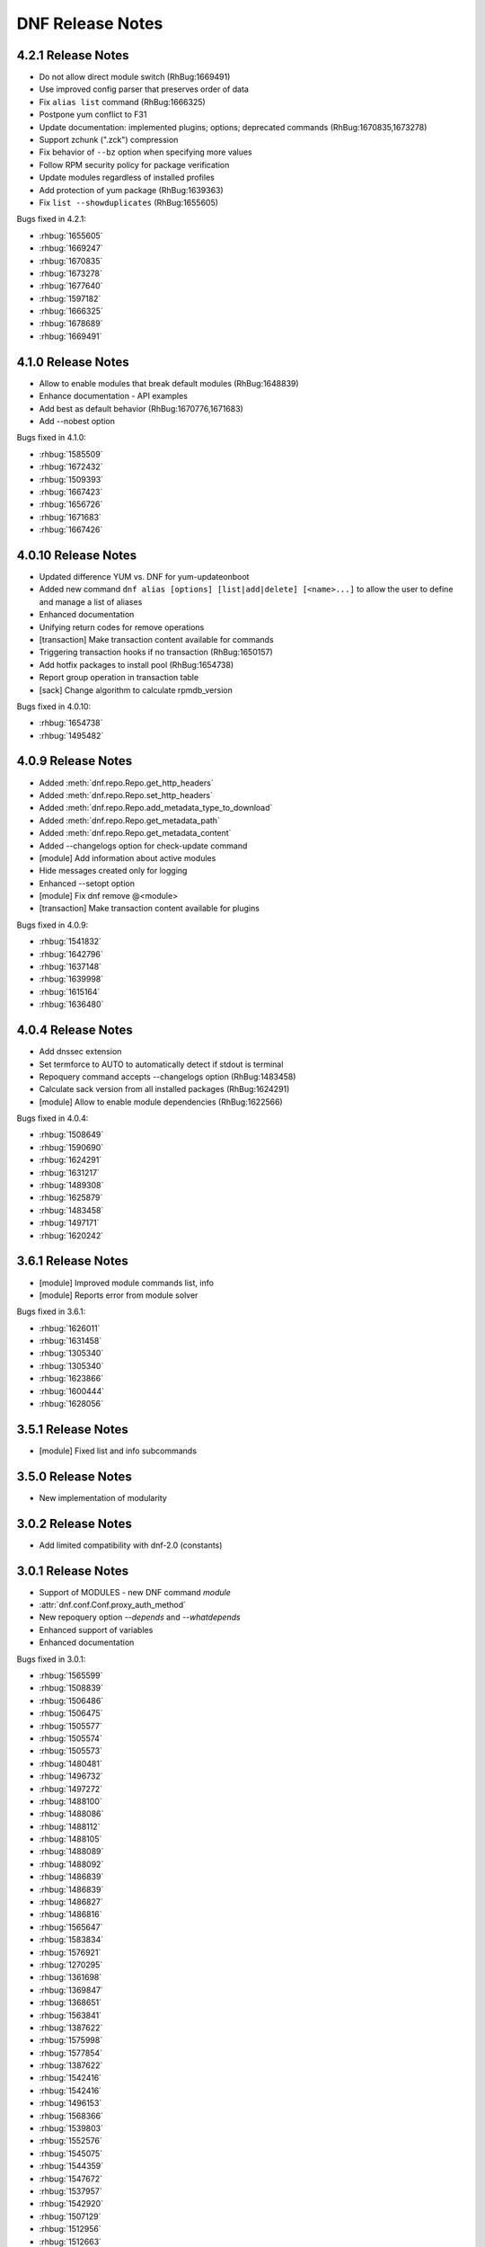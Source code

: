 ..
  Copyright (C) 2014-2016 Red Hat, Inc.

  This copyrighted material is made available to anyone wishing to use,
  modify, copy, or redistribute it subject to the terms and conditions of
  the GNU General Public License v.2, or (at your option) any later version.
  This program is distributed in the hope that it will be useful, but WITHOUT
  ANY WARRANTY expressed or implied, including the implied warranties of
  MERCHANTABILITY or FITNESS FOR A PARTICULAR PURPOSE.  See the GNU General
  Public License for more details.  You should have received a copy of the
  GNU General Public License along with this program; if not, write to the
  Free Software Foundation, Inc., 51 Franklin Street, Fifth Floor, Boston, MA
  02110-1301, USA.  Any Red Hat trademarks that are incorporated in the
  source code or documentation are not subject to the GNU General Public
  License and may only be used or replicated with the express permission of
  Red Hat, Inc.

###################
 DNF Release Notes
###################

===================
4.2.1 Release Notes
===================

* Do not allow direct module switch (RhBug:1669491)
* Use improved config parser that preserves order of data
* Fix ``alias list`` command (RhBug:1666325)
* Postpone yum conflict to F31
* Update documentation: implemented plugins; options; deprecated commands (RhBug:1670835,1673278) 
* Support zchunk (".zck") compression
* Fix behavior  of ``--bz`` option when specifying more values
* Follow RPM security policy for package verification
* Update modules regardless of installed profiles
* Add protection of yum package (RhBug:1639363)
* Fix ``list --showduplicates`` (RhBug:1655605)

Bugs fixed in 4.2.1:

* :rhbug:`1655605`
* :rhbug:`1669247`
* :rhbug:`1670835`
* :rhbug:`1673278`
* :rhbug:`1677640`
* :rhbug:`1597182`
* :rhbug:`1666325`
* :rhbug:`1678689`
* :rhbug:`1669491`

===================
4.1.0 Release Notes
===================

* Allow to enable modules that break default modules (RhBug:1648839)
* Enhance documentation - API examples
* Add best as default behavior (RhBug:1670776,1671683)
* Add --nobest option

Bugs fixed in 4.1.0:

* :rhbug:`1585509`
* :rhbug:`1672432`
* :rhbug:`1509393`
* :rhbug:`1667423`
* :rhbug:`1656726`
* :rhbug:`1671683`
* :rhbug:`1667426`

====================
4.0.10 Release Notes
====================

* Updated difference YUM vs. DNF for yum-updateonboot
* Added new command ``dnf alias [options] [list|add|delete] [<name>...]`` to allow the user to
  define and manage a list of aliases
* Enhanced documentation
* Unifying return codes for remove operations
* [transaction] Make transaction content available for commands
* Triggering transaction hooks if no transaction (RhBug:1650157)
* Add hotfix packages to install pool (RhBug:1654738)
* Report group operation in transaction table
* [sack] Change algorithm to calculate rpmdb_version

Bugs fixed in 4.0.10:

* :rhbug:`1654738`
* :rhbug:`1495482`

===================
4.0.9 Release Notes
===================

* Added :meth:`dnf.repo.Repo.get_http_headers`
* Added :meth:`dnf.repo.Repo.set_http_headers`
* Added :meth:`dnf.repo.Repo.add_metadata_type_to_download`
* Added :meth:`dnf.repo.Repo.get_metadata_path`
* Added :meth:`dnf.repo.Repo.get_metadata_content`
* Added --changelogs option for check-update command
* [module] Add information about active modules
* Hide messages created only for logging
* Enhanced --setopt option
* [module] Fix dnf remove @<module>
* [transaction] Make transaction content available for plugins

Bugs fixed in 4.0.9:

* :rhbug:`1541832`
* :rhbug:`1642796`
* :rhbug:`1637148`
* :rhbug:`1639998`
* :rhbug:`1615164`
* :rhbug:`1636480`

===================
4.0.4 Release Notes
===================

* Add dnssec extension
* Set termforce to AUTO to automatically detect if stdout is terminal
* Repoquery command accepts --changelogs option (RhBug:1483458)
* Calculate sack version from all installed packages (RhBug:1624291)
* [module] Allow to enable module dependencies (RhBug:1622566)

Bugs fixed in 4.0.4:

* :rhbug:`1508649`
* :rhbug:`1590690`
* :rhbug:`1624291`
* :rhbug:`1631217`
* :rhbug:`1489308`
* :rhbug:`1625879`
* :rhbug:`1483458`
* :rhbug:`1497171`
* :rhbug:`1620242`

===================
3.6.1 Release Notes
===================

* [module] Improved module commands list, info
* [module] Reports error from module solver

Bugs fixed in 3.6.1:

* :rhbug:`1626011`
* :rhbug:`1631458`
* :rhbug:`1305340`
* :rhbug:`1305340`
* :rhbug:`1623866`
* :rhbug:`1600444`
* :rhbug:`1628056`

===================
3.5.1 Release Notes
===================

* [module] Fixed list and info subcommands

===================
3.5.0 Release Notes
===================

* New implementation of modularity

===================
3.0.2 Release Notes
===================

* Add limited compatibility with dnf-2.0 (constants)

===================
3.0.1 Release Notes
===================

* Support of MODULES - new DNF command `module`
* :attr:`dnf.conf.Conf.proxy_auth_method`
* New repoquery option `--depends` and `--whatdepends`
* Enhanced support of variables
* Enhanced documentation

Bugs fixed in 3.0.1:

* :rhbug:`1565599`
* :rhbug:`1508839`
* :rhbug:`1506486`
* :rhbug:`1506475`
* :rhbug:`1505577`
* :rhbug:`1505574`
* :rhbug:`1505573`
* :rhbug:`1480481`
* :rhbug:`1496732`
* :rhbug:`1497272`
* :rhbug:`1488100`
* :rhbug:`1488086`
* :rhbug:`1488112`
* :rhbug:`1488105`
* :rhbug:`1488089`
* :rhbug:`1488092`
* :rhbug:`1486839`
* :rhbug:`1486839`
* :rhbug:`1486827`
* :rhbug:`1486816`
* :rhbug:`1565647`
* :rhbug:`1583834`
* :rhbug:`1576921`
* :rhbug:`1270295`
* :rhbug:`1361698`
* :rhbug:`1369847`
* :rhbug:`1368651`
* :rhbug:`1563841`
* :rhbug:`1387622`
* :rhbug:`1575998`
* :rhbug:`1577854`
* :rhbug:`1387622`
* :rhbug:`1542416`
* :rhbug:`1542416`
* :rhbug:`1496153`
* :rhbug:`1568366`
* :rhbug:`1539803`
* :rhbug:`1552576`
* :rhbug:`1545075`
* :rhbug:`1544359`
* :rhbug:`1547672`
* :rhbug:`1537957`
* :rhbug:`1542920`
* :rhbug:`1507129`
* :rhbug:`1512956`
* :rhbug:`1512663`
* :rhbug:`1247083`
* :rhbug:`1247083`
* :rhbug:`1247083`
* :rhbug:`1519325`
* :rhbug:`1492036`
* :rhbug:`1391911`
* :rhbug:`1391911`
* :rhbug:`1479330`
* :rhbug:`1505185`
* :rhbug:`1305232`

===================
2.7.5 Release Notes
===================

* Improved performance for excludes and includes handling
* Fixed problem of handling checksums for local repositories
* Fix traceback when using dnf.Base.close()

Bugs fixed in 2.7.5:

* :rhbug:`1502106`
* :rhbug:`1500361`
* :rhbug:`1503575`

===================
2.7.4 Release Notes
===================

* Enhanced performance for excludes and includes handling
* Solved memory leaks at time of closing of dnf.Base()

Bugs fixed in 2.7.4:

* :rhbug:`1480979`
* :rhbug:`1461423`
* :rhbug:`1499564`
* :rhbug:`1499534`
* :rhbug:`1499623`

===================
2.7.3 Release Notes
===================

Bugs fixed in 2.7.3:

* :rhbug:`1472847`
* :rhbug:`1498426`
* :rhbug:`1427144`

===================
2.7.2 Release Notes
===================

API additions in 2.7.2:

* Added new option ``--comment=<comment>`` that adds a comment to transaction in history
* :meth:`dnf.Base.pre_configure_plugin` configure plugins by running their pre_configure() method
* Added pre_configure() method for plugins and commands to configure dnf before repos are loaded

Bugs fixed in 2.7.2:

* :rhbug:`1421478`
* :rhbug:`1491560`
* :rhbug:`1465292`
* :rhbug:`1279001`
* :rhbug:`1212341`
* :rhbug:`1299482`
* :rhbug:`1192811`
* :rhbug:`1288845`
* :rhbug:`1237349`
* :rhbug:`1470050`
* :rhbug:`1347927`
* :rhbug:`1478115`
* :rhbug:`1461171`
* :rhbug:`1495116`
* :rhbug:`1448874`

===================
2.6.3 Release Notes
===================

API additions in 2.6.3:

* Added auto substitution for all variables used for repo creation by :meth:`dnf.repodict.RepoDict.add_new_repo`
* Added description of ``--downloaddir=<path>`` dnf option

Bugs fixed in 2.6.3:

* :rhbug:`1476215`
* :rhbug:`1473964`
* :rhbug:`1359482`
* :rhbug:`1476834`
* :rhbug:`1244755`
* :rhbug:`1476748`
* :rhbug:`1476464`
* :rhbug:`1464192`
* :rhbug:`1463107`
* :rhbug:`1426196`
* :rhbug:`1457507`

===================
2.6.2 Release Notes
===================

API additions in 2.6.2:

* :attr:`dnf.conf.Conf.basearch`
* :attr:`dnf.conf.Conf.arch`
* :attr:`dnf.conf.Conf.ignorearch`
* Introduced new configuration option ``autocheck_running_kernel``
* :meth:`dnf.subject.Subject.get_best_selector` can use three additional key words: ``obsoletes``, ``reports``, and ``reponame``.
From commandline it is possible to use new option ``--noautoremove`` to disable removal of dependencies that are no longer used.

Bugs fixed in 2.6.2:

* :rhbug:`1279001`
* :rhbug:`1397848`
* :rhbug:`1361424`
* :rhbug:`1387925`
* :rhbug:`1332099`
* :rhbug:`1470116`
* :rhbug:`1161950`
* :rhbug:`1320254`
* :rhbug:`1424723`
* :rhbug:`1462486`
* :rhbug:`1314405`
* :rhbug:`1457368`
* :rhbug:`1339280`
* :rhbug:`1138978`
* :rhbug:`1423472`
* :rhbug:`1427365`
* :rhbug:`1398871`
* :rhbug:`1432312`

===================
2.5.1 Release Notes
===================

API additions in 2.5.1:

* :meth:`dnf.Plugin.pre_transaction` is a hook that is called just before transaction execution.
* :meth:`dnf.subject.Subject.get_nevra_possibilities` returns generator for every possible nevra.

Bugs fixed in 2.5.1:

* :rhbug:`1456419`
* :rhbug:`1445021`
* :rhbug:`1400714`
* :rhbug:`1250702`
* :rhbug:`1381988`
* :rhbug:`1397848`
* :rhbug:`1321407`
* :rhbug:`1291867`
* :rhbug:`1372895`
* :rhbug:`1444751`

===================
2.5.0 Release Notes
===================

API additions in 2.5.0:

:meth:`dnf.callback.DownloadProgress.start` can use one additional key word ``total_drpms``.

Bugs fixed in 2.5.0:

* :rhbug:`1350546`
* :rhbug:`1449618`
* :rhbug:`1270451`
* :rhbug:`1254966`
* :rhbug:`1426787`
* :rhbug:`1293983`
* :rhbug:`1370062`
* :rhbug:`1293067`
* :rhbug:`1393814`
* :rhbug:`1398040`
* :rhbug:`1342157`
* :rhbug:`1379906`
* :rhbug:`1198975`

===================
2.4.1 Release Notes
===================

DNF command additions in 2.4.1:

* ``dnf [options] repoquery --userinstalled`` limit the resulting set only to packages installed by user.

Bugs fixed in 2.4.1:

* :rhbug:`1446756`
* :rhbug:`1446432`
* :rhbug:`1446641`
* :rhbug:`1278124`
* :rhbug:`1301868`

===================
2.4.0 Release Notes
===================

API additions in 2.4.0:

* :meth:`dnf.subject.Subject.get_best_query` can use two additional key words: ``with_nevra``, and ``with_filenames``.
* Added description of :attr:`dnf.repo.Repo.cost`
* Added description of :attr:`dnf.repo.Repo.excludepkgs`
* Added description of :attr:`dnf.repo.Repo.includepkgs`

DNF command additions in 2.4.0:

* ``--enableplugin=<plugin names>`` :doc:`command line argument <command_ref>` enable the listed plugins specified by names or globs.
* ``--releasever=<release>`` :doc:`command line argument <command_ref>` now autodetect releasever in installroot from host if ``/`` value is used as ``<release>``.

Bugs fixed in 2.4.0:

* :rhbug:`1302935`
* :rhbug:`1248684`
* :rhbug:`1441636`
* :rhbug:`1438438`
* :rhbug:`1256313`
* :rhbug:`1161950`
* :rhbug:`1421244`

===================
2.3.0 Release Notes
===================

API additions in 2.3.0:

* :meth:`dnf.package.Package.remote_location` returns location from where the package can be downloaded from.

DNF command additions in 2.3.0:

* ``dnf [options] repoquery --whatconflicts <capability>`` limit the resulting set only to packages that conflict ``<capability>``.
* ``dnf [options] repoquery --whatobsoletes <capability>`` limit the resulting set only to packages that obsolete ``<capability>``.
* ``dnf [options] repoquery --location`` show a location where the package could be downloaded from.
* ``dnf [options] repoquery --nvr`` show found packages in format name-version-release.
* ``dnf [options] repoquery --nevra`` show found packages in format name-epoch:version-release.architecture (default).
* ``dnf [options] repoquery --envra`` show found packages in format epoch:name-version-release.architecture.
* ``dnf [options] repoquery --recursive`` query packages recursively. Can be used with ``--whatrequires <REQ>`` (optionaly with --alldeps, but it has no effect with --exactdeps), or with ``--requires <REQ> --resolve``.

Bugs fixed in 2.3.0:

* :rhbug:`1290137`
* :rhbug:`1349314`
* :rhbug:`1247122`
* :rhbug:`1298717`

===================
2.2.0 Release Notes
===================

API additions in 2.2.0:

* :meth:`dnf.callback.TransactionProgress.progress` has new actions: TRANS_PREPARATION, TRANS_POST, and PKG_SCRIPTLET.

Bugs fixed in 2.2.0:

* :rhbug:`1411432`
* :rhbug:`1406130`
* :rhbug:`1411423`
* :rhbug:`1369212`

===================
2.1.1 Release Notes
===================

Bugs fixed in 2.1.1:

* :rhbug:`1417542`
* :rhbug:`1401446`
* :rhbug:`1416699`
* :rhbug:`1427132`
* :rhbug:`1397047`
* :rhbug:`1379628`
* :rhbug:`1424939`
* :rhbug:`1396992`
* :rhbug:`1412970`

===================
2.1.0 Release Notes
===================

API additions in 2.1.0:

* :meth:`dnf.Base.update_cache` downloads and caches in binary format metadata for all known repos.

Bugs fixed in 2.1.0:

* :rhbug:`1421835`
* :rhbug:`1415711`
* :rhbug:`1417627`

===================
2.0.1 Release Notes
===================

API changes in 2.0.1:

* :meth:`dnf.Base.package_downgrade` now accept keyword strict to ignore problems with dep-solving

API additions in 2.0.1:

* :meth:`dnf.Base.autoremove` removes all 'leaf' packages from the system that were originally installed as dependencies
* :meth:`dnf.cli.Cli.redirect_logger` changes minimal logger level for terminal output to stdout and stderr

DNF command additions in 2.0.1:

* ``dnf [options] shell [filename]`` opens an interactive shell for conducting multiple commands during a single execution of DNF
* ``dnf [options] swap <remove-spec> <install-spec>`` removes spec and install spec in one transaction

Bugs fixed in 2.0.1:

* :rhbug:`1409361`
* :rhbug:`1414512`
* :rhbug:`1238808`
* :rhbug:`1386085`
* :rhbug:`1286553`
* :rhbug:`1337731`
* :rhbug:`1336879`
* :rhbug:`1173349`
* :rhbug:`1329617`
* :rhbug:`1283255`
* :rhbug:`1369411`
* :rhbug:`1243393`
* :rhbug:`1243393`
* :rhbug:`1411349`
* :rhbug:`1345976`
* :rhbug:`1369212`
* :rhbug:`1349247`
* :rhbug:`1403930`
* :rhbug:`1403465`
* :rhbug:`1110780`
* :rhbug:`1405333`
* :rhbug:`1254879`

===================
2.0.0 Release Notes
===================

List of all incompatible changes can be found at: :doc:`dnf-1 vs dnf-2 <dnf-1_vs_dnf-2>`

API changes in 2.0.0:

* :meth:`dnf.Base.add_remote_rpms` now suppresses any error if :attr:`strict` equals to ``False``.
* :meth:`dnf.Base.read_comps` now limits results to system basearch if :attr:`arch_filter` equals to ``True``.
* :meth:`dnf.cli.Cli.configure` now doesn't take any additional arguments.
* :meth:`dnf.cli.Cli.run` now doesn't take any additional arguments.
* :meth:`dnf.Plugin.read_config` now doesn't take any name of config file.
* :meth:`dnf.Repo.__init__` now takes `parent_conf` argument which is an instance of :class:`dnf.conf.Conf` holding main dnf configuration instead of `cachedir` path.
* ``exclude`` and ``include`` configuration options change to ``excludepkgs`` and ``includepkgs``.

API additions in 2.0.0:

* :meth:`dnf.Base.init_plugins` initializes plugins. It is possible to disable some plugins by passing the list of their name patterns to :attr:`disabled_glob`.
* :meth:`dnf.Base.configure_plugins` configures plugins by running their :meth:`configure` method.
* :meth:`dnf.Base.urlopen` opens the specified absolute ``url`` and returns a file object which respects proxy setting even for non-repo downloads
* Introduced new configuration options: ``check_config_file_age``, ``clean_requirements_on_remove``, ``deltarpm_percentage``, ``exit_on_lock``, ``get_reposdir``, ``group_package_types``, ``installonlypkgs``, ``keepcache``, ``protected_packages``, ``retries``, ``type``, and ``upgrade_group_objects_upgrade``. For detailed description see: :doc:`DNF API <api_conf>`.
* Introduced new configuration methods: :meth:`dump` and :meth:`write_raw_configfile`. For detailed description see: :doc:`DNF API <api_conf>`.
* Introduced :class:`dnf.package.Package` attributes :attr:`debug_name`, :attr:`downloadsize`, :attr:`source_debug_name` and :attr:`source_name`. For detailed description see: :doc:`DNF Package API <api_package>`.
* :meth:`dnf.query.Query.extras` returns a new query that limits the result to installed packages that are not present in any repo.
* :meth:`dnf.repo.Repo.enable_debug_repos` enables debug repos corresponding to already enabled binary repos.
* :meth:`dnf.repo.Repo.enable_source_repos` enables source repos corresponding to already enabled binary repos.
* :meth:`dnf.repo.Repo.dump` prints repository configuration, including inherited values.
* :meth:`dnf.query.Query.filter` now accepts optional argument `pkg`.

DNF command changes in 2.0.0:

* ``dnf [options] group install [with-optional] <group-spec>...`` changes to ``dnf [options] group install [--with-optional] <group-spec>...``.
* ``dnf [options] list command [<package-name-specs>...]`` changes to `dnf [options] list --command [<package-name-specs>...]``.
* ``dnf [options] makecache timer`` changes to ``dnf [options] makecache --timer``.
* ``dnf [options] repolist [enabled|disabled|all]`` changes to ``dnf [options] repolist [--enabled|--disabled|--all]``.
* ``dnf [options] repository-packages <repoid> info command [<package-name-spec>...]`` changes to ``dnf [options] repository-packages <repoid> info --command [<package-name-spec>...]``.
* ``dnf repoquery --duplicated`` changes to ``dnf repoquery --duplicates``.
* ``dnf [options] search [all] <keywords>...`` changes to ``dnf [options] search [--all] <keywords>...``.
* ``dnf [options] updateinfo [<availability>] [<spec>...]`` changes to ``dnf [options] updateinfo [--summary|--list|--info] [<availability>] [<spec>...]``.
* ``--disablerepo`` :doc:`command line argument <command_ref>` is mutually exclusive with ``--repo``.
* ``--enablerepo`` :doc:`command line argument <command_ref>` now appends repositories.
* ``--installroot`` :doc:`command line argument <command_ref>`. For detailed description see: :doc:`DNF command API <command_ref>`.
* ``--releasever`` :doc:`command line argument <command_ref>` now doesn't detect release number from running system.
* ``--repofrompath`` :doc:`command line argument <command_ref>` can now be combined with ``--repo`` instead of ``--enablerepo``.
* Alternative of yum's ``deplist`` changes from ``dnf repoquery --requires`` to ``dnf repoquery --deplist``.
* New systemd units `dnf-automatic-notifyonly`, `dnf-automatic-download`, `dnf-automatic-download`
were added for a better customizability of :doc:`dnf-automatic <automatic>`.

DNF command additions in 2.0.0:

* ``dnf [options] remove --duplicates`` removes older version of duplicated packages.
* ``dnf [options] remove --oldinstallonly``removes old installonly packages keeping only ``installonly_limit`` latest versions.
* ``dnf [options] repoquery [<select-options>] [<query-options>] [<pkg-spec>]`` searches the available DNF repositories for selected packages and displays the requested information about them. It is an equivalent of ``rpm -q`` for remote repositories.
* ``dnf [options] repoquery --querytags`` provides list of recognized tags by repoquery option \-\ :ref:`-queryformat <queryformat_repoquery-label>`.
* ``--repo`` :doc:`command line argument <command_ref>` enables just specific repositories by an id or a glob. Can be used multiple times with accumulative effect. It is basically shortcut for ``--disablerepo="*" --enablerepo=<repoid>`` and is mutually exclusive with ``--disablerepo`` option.
* New commands have been introduced: ``check`` and ``upgrade-minimal``.
* New security options introduced: ``bugfix``, ``enhancement``, ``newpackage``, ``security``, ``advisory``, ``bzs``, ``cves``, ``sec-severity`` and ``secseverity``.

Bugs fixed in 2.0.0:

* :rhbug:`1229730`
* :rhbug:`1375277`
* :rhbug:`1384289`
* :rhbug:`1398272`
* :rhbug:`1382224`
* :rhbug:`1177785`
* :rhbug:`1272109`
* :rhbug:`1234930`
* :rhbug:`1341086`
* :rhbug:`1382247`
* :rhbug:`1381216`
* :rhbug:`1381432`
* :rhbug:`1096506`
* :rhbug:`1332830`
* :rhbug:`1348766`
* :rhbug:`1337731`
* :rhbug:`1333591`
* :rhbug:`1314961`
* :rhbug:`1372307`
* :rhbug:`1373108`
* :rhbug:`1148627`
* :rhbug:`1267298`
* :rhbug:`1373591`
* :rhbug:`1230355`
* :rhbug:`1366793`
* :rhbug:`1369411`
* :rhbug:`1366793`
* :rhbug:`1369459`
* :rhbug:`1306096`
* :rhbug:`1368832`
* :rhbug:`1366793`
* :rhbug:`1359016`
* :rhbug:`1365593`
* :rhbug:`1297087`
* :rhbug:`1227053`
* :rhbug:`1356926`
* :rhbug:`1055910`
* :rhbug:`1219867`
* :rhbug:`1226677`
* :rhbug:`1350604`
* :rhbug:`1253120`
* :rhbug:`1158548`
* :rhbug:`1262878`
* :rhbug:`1318852`
* :rhbug:`1327438`
* :rhbug:`1343880`
* :rhbug:`1338921`
* :rhbug:`1284349`
* :rhbug:`1338921`
* :rhbug:`1284349`
* :rhbug:`1306096`
* :rhbug:`1218071`
* :rhbug:`1193823`
* :rhbug:`1246211`
* :rhbug:`1193851`
* :rhbug:`1158548`
* :rhbug:`1215208`
* :rhbug:`1212693`
* :rhbug:`1212341`
* :rhbug:`1306591`
* :rhbug:`1227001`
* :rhbug:`1163028`
* :rhbug:`1279185`
* :rhbug:`1289067`
* :rhbug:`1328674`
* :rhbug:`1380580`
* :rhbug:`1327999`
* :rhbug:`1400081`
* :rhbug:`1293782`
* :rhbug:`1386078`
* :rhbug:`1358245`
* :rhbug:`1243393`
* :rhbug:`1339739`

====================
1.1.10 Release Notes
====================

Fixed unicode handling and fixing other bugs.

Bugs fixed in 1.1.10:

* :rhbug:`1257965`
* :rhbug:`1352130`
* :rhbug:`1343764`
* :rhbug:`1308994`
* :rhbug:`1230183`
* :rhbug:`1295090`
* :rhbug:`1325869`
* :rhbug:`1338046`
* :rhbug:`1214768`
* :rhbug:`1338504`
* :rhbug:`1338564`

===================
1.1.9 Release Notes
===================

From this release if you use any non-API methods warning will be printed and
bugfixes.

Bugs fixed in 1.1.9:

* :rhbug:`1324086`
* :rhbug:`1332012`
* :rhbug:`1292892`
* :rhbug:`1328674`
* :rhbug:`1286556`
* :rhbug:`1245121`

===================
1.1.8 Release Notes
===================

Improvements in documentation, bugfixes, translation updates.

Bugs fixed in 1.1.8:

* :rhbug:`1309408`
* :rhbug:`1209649`
* :rhbug:`1272977`
* :rhbug:`1322226`
* :rhbug:`1315349`
* :rhbug:`1214562`
* :rhbug:`1313215`
* :rhbug:`1306057`
* :rhbug:`1289164`

===================
1.1.7 Release Notes
===================

Added :meth:`dnf.rpm.basearch` method, intended for the detection of CPU base architecture.

The :ref:`group list <grouplist_command-label>` command was enriched with ``installed`` and ``available`` switches.

Documented a standard way of overriding autodetected arhitectures in :doc:`DNF API <api_conf>`.

Bugs fixed in 1.1.7:

* :rhbug:`1286477`
* :rhbug:`1305356`
* :rhbug:`1258503`
* :rhbug:`1283432`
* :rhbug:`1268818`
* :rhbug:`1306304`
* :rhbug:`1302934`
* :rhbug:`1303149`
* :rhbug:`1302217`

===================
1.1.6 Release Notes
===================

Added support of socks5 proxy.

Bugs fixed in 1.1.6:

* :rhbug:`1291895`
* :rhbug:`1256587`
* :rhbug:`1287221`
* :rhbug:`1277360`
* :rhbug:`1294241`
* :rhbug:`1289166`
* :rhbug:`1294355`
* :rhbug:`1226322`
* :rhbug:`1275878`
* :rhbug:`1239274`

===================
1.1.5 Release Notes
===================

Improved the start-up time of bash completion.

Reviewed documentation.

Bugs fixed in 1.1.5:

* :rhbug:`1286619`
* :rhbug:`1229046`
* :rhbug:`1282250`
* :rhbug:`1265391`
* :rhbug:`1283017`
* :rhbug:`1278592`
* :rhbug:`1260421`
* :rhbug:`1278382`
* :rhbug:`1230820`
* :rhbug:`1280240`

===================
1.1.4 Release Notes
===================

API additions in 1.1.4:

* newly added :meth:`dnf.Query.duplicated`
* extended :meth:`dnf.Query.latest`

Bugs fixed in 1.1.4:

* :rhbug:`1278031`
* :rhbug:`1264032`
* :rhbug:`1209056`
* :rhbug:`1274946`

===================
1.1.3 Release Notes
===================

Now :meth:`dnf.Base.group_install` is able to exclude mandatory packages of the group from transaction.

===================
1.1.2 Release Notes
===================

Implemented :ref:`--downloadonly <downloadonly-label>` command line option.

Bugs fixed in 1.1.2:

* :rhbug:`1262082`
* :rhbug:`1250038`
* :rhbug:`1048433`
* :rhbug:`1259650`
* :rhbug:`1260198`
* :rhbug:`1259657`
* :rhbug:`1254982`
* :rhbug:`1261766`
* :rhbug:`1234491`
* :rhbug:`1256531`
* :rhbug:`1254687`
* :rhbug:`1261656`
* :rhbug:`1258364`

===================
1.1.1 Release Notes
===================

Implemented ``dnf mark`` :doc:`command <command_ref>`.

Bugs fixed in 1.1.1:

* :rhbug:`1249319`
* :rhbug:`1234763`
* :rhbug:`1242946`
* :rhbug:`1225225`
* :rhbug:`1254687`
* :rhbug:`1247766`
* :rhbug:`1125925`
* :rhbug:`1210289`

===================
1.1.0 Release Notes
===================

API additions in 1.1.0:

:meth:`dnf.Base.do_transaction` now accepts multiple displays.

Introduced ``install_weak_deps`` :doc:`configuration <conf_ref>` option.

Implemented ``strict`` :doc:`configuration <conf_ref>` option.

API deprecations in 1.1.0:

* ``dnf.callback.LoggingTransactionDisplay`` is deprecated now. It was considered part of API despite the fact that it has never been documented. Use :class:`dnf.callback.TransactionProgress` instead.

Bugs fixed in 1.1.0

* :rhbug:`1210445`
* :rhbug:`1218401`
* :rhbug:`1227952`
* :rhbug:`1197456`
* :rhbug:`1236310`
* :rhbug:`1219638`
* :rhbug:`1207981`
* :rhbug:`1208918`
* :rhbug:`1221635`
* :rhbug:`1236306`
* :rhbug:`1234639`
* :rhbug:`1244486`
* :rhbug:`1224248`
* :rhbug:`1243501`
* :rhbug:`1225237`

===================
1.0.2 Release Notes
===================

When a transaction is not successfully finished, DNF preserves downloaded packages
until the next successful transaction even if ``keepcache`` option is set to ``False``.

Maximum number of simultaneous package downloads can be adjusted by newly added
``max_parallel_downloads`` :doc:`configuration <conf_ref>` option.

``--repofrompath`` :doc:`command line argument <command_ref>` was introduced for temporary configuration of repositories.

API additions in 1.0.2:

Newly added package attributes: :attr:`dnf.package.Package.obsoletes`,
:attr:`dnf.package.Package.provides` and :attr:`dnf.package.Package.requires`.

:attr:`dnf.package.Query.filter`'s keys ``requires`` and ``provides`` now accepts
list of ``Hawkey.Reldep`` type.

Bugs fixed in 1.0.2:

* :rhbug:`1148630`
* :rhbug:`1176351`
* :rhbug:`1210445`
* :rhbug:`1173107`
* :rhbug:`1219199`
* :rhbug:`1220040`
* :rhbug:`1230975`
* :rhbug:`1232815`
* :rhbug:`1113384`
* :rhbug:`1133979`
* :rhbug:`1238958`
* :rhbug:`1238252`
* :rhbug:`1212320`

===================
1.0.1 Release Notes
===================

DNF follows the Semantic Versioning as defined at `<http://semver.org/>`_.

Documented SSL :doc:`configuration <conf_ref>` and :doc:`repository <api_repos>` options.

Added virtual provides allowing installation of DNF commands by their name in the form of
``dnf install dnf-command(name)``.

:doc:`dnf-automatic <automatic>` now by default waits random interval between 0 and 300 seconds before any network communication is performed.


Bugs fixed in 1.0.1:

* :rhbug:`1214968`
* :rhbug:`1222694`
* :rhbug:`1225246`
* :rhbug:`1213985`
* :rhbug:`1225277`
* :rhbug:`1223932`
* :rhbug:`1223614`
* :rhbug:`1203661`
* :rhbug:`1187741`

===================
1.0.0 Release Notes
===================

Improved documentation of YUM to DNF transition in :doc:`cli_vs_yum`.

:ref:`Auto remove command <autoremove_command-label>` does not remove `installonly` packages.

:ref:`Downgrade command <downgrade_command-label>` downgrades to specified package version if that is lower than currently installed one.

DNF now uses :attr:`dnf.repo.Repo.id` as a default value for :attr:`dnf.repo.Repo.name`.

Added support of repositories which use basic HTTP authentication.

API additions in 1.0.0:

:doc:`configuration <conf_ref>` options `username` and `password` (HTTP authentication)

:attr:`dnf.repo.Repo.username` and :attr:`dnf.repo.Repo.password` (HTTP authentication)

Bugs fixed in 1.0.0:

* :rhbug:`1215560`
* :rhbug:`1199648`
* :rhbug:`1208773`
* :rhbug:`1208018`
* :rhbug:`1207861`
* :rhbug:`1201445`
* :rhbug:`1210275`
* :rhbug:`1191275`
* :rhbug:`1207965`
* :rhbug:`1215289`

===================
0.6.5 Release Notes
===================

Python 3 version of DNF is now default in Fedora 23 and later.

yum-dnf package does not conflict with yum package.

`dnf erase` was deprecated in favor of `dnf remove`.

Extended documentation of handling non-existent packages and YUM to DNF transition in :doc:`cli_vs_yum`.

API additions in 0.6.5:

Newly added `pluginconfpath` option in :doc:`configuration <conf_ref>`.

Exposed `skip_if_unavailable` attribute from :doc:`api_repos`.

Documented `IOError` exception of method `fill_sack` from :class:`dnf.Base`.

Bugs fixed in 0.6.5:

* :rhbug:`1203151`
* :rhbug:`1187579`
* :rhbug:`1185977`
* :rhbug:`1195240`
* :rhbug:`1193914`
* :rhbug:`1195385`
* :rhbug:`1160806`
* :rhbug:`1186710`
* :rhbug:`1207726`
* :rhbug:`1157233`
* :rhbug:`1190671`
* :rhbug:`1191579`
* :rhbug:`1195325`
* :rhbug:`1154202`
* :rhbug:`1189083`
* :rhbug:`1193915`
* :rhbug:`1195661`
* :rhbug:`1190458`
* :rhbug:`1194685`
* :rhbug:`1160950`

===================
0.6.4 Release Notes
===================

Added example code snippets into :doc:`use_cases`.

Shows ordered groups/environments by `display_order` tag from :ref:`cli <grouplist_command-label>` and :doc:`api_comps` DNF API.

In commands the environment group is specified the same as :ref:`group <specifying_groups-label>`.

:ref:`skip_if_unavailable <skip_if_unavailable-label>` configuration option affects the metadata only.

added `enablegroups`, `minrate` and `timeout` :doc:`configuration options <conf_ref>`

API additions in 0.6.4:

Documented `install_set` and `remove_set attributes` from :doc:`api_transaction`.

Exposed `downloadsize`, `files`, `installsize` attributes from :doc:`api_package`.

Bugs fixed in 0.6.4:

* :rhbug:`1155877`
* :rhbug:`1175466`
* :rhbug:`1175466`
* :rhbug:`1186461`
* :rhbug:`1170156`
* :rhbug:`1184943`
* :rhbug:`1177002`
* :rhbug:`1169165`
* :rhbug:`1167982`
* :rhbug:`1157233`
* :rhbug:`1138096`
* :rhbug:`1181189`
* :rhbug:`1181397`
* :rhbug:`1175434`
* :rhbug:`1162887`
* :rhbug:`1156084`
* :rhbug:`1175098`
* :rhbug:`1174136`
* :rhbug:`1055910`
* :rhbug:`1155918`
* :rhbug:`1119030`
* :rhbug:`1177394`
* :rhbug:`1154476`

===================
0.6.3 Release Notes
===================

:ref:`Deltarpm <deltarpm-label>` configuration option is set on by default.

API additions in 0.6.3:

* dnf-automatic adds :ref:`motd emitter <emit_via_automatic-label>` as an alternative output

Bugs fixed in 0.6.3:

* :rhbug:`1153543`
* :rhbug:`1151231`
* :rhbug:`1163063`
* :rhbug:`1151854`
* :rhbug:`1151740`
* :rhbug:`1110780`
* :rhbug:`1149972`
* :rhbug:`1150474`
* :rhbug:`995537`
* :rhbug:`1149952`
* :rhbug:`1149350`
* :rhbug:`1170232`
* :rhbug:`1147523`
* :rhbug:`1148208`
* :rhbug:`1109927`

===================
0.6.2 Release Notes
===================

API additions in 0.6.2:

* Now :meth:`dnf.Base.package_install` method ignores already installed packages
* `CliError` exception from :mod:`dnf.cli` documented
* `Autoerase`, `History`, `Info`, `List`, `Provides`, `Repolist` commands do not force a sync of expired :ref:`metadata <metadata_synchronization-label>`
* `Install` command does installation only

Bugs fixed in 0.6.2:

* :rhbug:`909856`
* :rhbug:`1134893`
* :rhbug:`1138700`
* :rhbug:`1070902`
* :rhbug:`1124316`
* :rhbug:`1136584`
* :rhbug:`1135861`
* :rhbug:`1136223`
* :rhbug:`1122617`
* :rhbug:`1133830`
* :rhbug:`1121184`

===================
0.6.1 Release Notes
===================

New release adds :ref:`upgrade-type command <upgrade_type_automatic-label>` to `dnf-automatic` for choosing specific advisory type updates.

Implemented missing :ref:`history redo command <history_redo_command-label>` for repeating transactions.

Supports :ref:`gpgkey <repo_gpgkey-label>` repo config, :ref:`repo_gpgcheck <repo_gpgcheck-label>` and :ref:`gpgcheck <gpgcheck-label>` [main] and Repo configs.

Distributing new package :ref:`dnf-yum <dnf_yum_package-label>` that provides `/usr/bin/yum` as a symlink to `/usr/bin/dnf`.

API additions in 0.6.1:

* `exclude`, the third parameter of :meth:`dnf.Base.group_install` now also accepts glob patterns of package names.

Bugs fixed in 0.6.1:

* :rhbug:`1132335`
* :rhbug:`1071854`
* :rhbug:`1131969`
* :rhbug:`908764`
* :rhbug:`1130878`
* :rhbug:`1130432`
* :rhbug:`1118236`
* :rhbug:`1109915`

===================
0.6.0 Release Notes
===================

0.6.0 marks a new minor version of DNF and the first release to support advisories listing with the :ref:`udpateinfo command <updateinfo_command-label>`.

Support for the :ref:`include configuration directive <include-label>` has been added. Its functionality reflects YUM's ``includepkgs`` but it has been renamed to make it consistent with the ``exclude`` setting.

Group operations now produce a list of proposed marking changes to group objects and the user is given a chance to accept or reject them just like with an ordinary package transaction.

Bugs fixed in 0.6.0:

* :rhbug:`850912`
* :rhbug:`1055910`
* :rhbug:`1116666`
* :rhbug:`1118272`
* :rhbug:`1127206`

===================
0.5.5 Release Notes
===================

The full proxy configuration, API extensions and several bugfixes are provided in this release.

API changes in 0.5.5:

* `cachedir`, the second parameter of :meth:`dnf.repo.Repo.__init__` is not optional (the method has always been this way but the documentation was not matching)

API additions in 0.5.5:

* extended description and an example provided for :meth:`dnf.Base.fill_sack`
* :attr:`dnf.conf.Conf.proxy`
* :attr:`dnf.conf.Conf.proxy_username`
* :attr:`dnf.conf.Conf.proxy_password`
* :attr:`dnf.repo.Repo.proxy`
* :attr:`dnf.repo.Repo.proxy_username`
* :attr:`dnf.repo.Repo.proxy_password`

Bugs fixed in 0.5.5:

* :rhbug:`1100946`
* :rhbug:`1117789`
* :rhbug:`1120583`
* :rhbug:`1121280`
* :rhbug:`1122900`
* :rhbug:`1123688`

===================
0.5.4 Release Notes
===================

Several encodings bugs were fixed in this release, along with some packaging issues and updates to :doc:`conf_ref`.

Repository :ref:`priority <repo_priority-label>` configuration setting has been added, providing similar functionality to YUM Utils' Priorities plugin.

Bugs fixed in 0.5.4:

* :rhbug:`1048973`
* :rhbug:`1108908`
* :rhbug:`1116544`
* :rhbug:`1116839`
* :rhbug:`1116845`
* :rhbug:`1117102`
* :rhbug:`1117293`
* :rhbug:`1117678`
* :rhbug:`1118178`
* :rhbug:`1118796`
* :rhbug:`1119032`

===================
0.5.3 Release Notes
===================

A set of bugfixes related to i18n and Unicode handling. There is a ``-4/-6`` switch and a corresponding :ref:`ip_resolve <ip-resolve-label>` configuration option (both known from YUM) to force DNS resolving of hosts to IPv4 or IPv6 addresses.

0.5.3 comes with several extensions and clarifications in the API: notably :class:`~.dnf.transaction.Transaction` is introspectible now, :class:`Query.filter <dnf.query.Query.filter>` is more useful with new types of arguments and we've hopefully shed more light on how a client is expected to setup the configuration :attr:`~dnf.conf.Conf.substitutions`.

Finally, plugin authors can now use a new :meth:`~dnf.Plugin.resolved` hook.

API changes in 0.5.3:

* extended description given for :meth:`dnf.Base.fill_sack`
* :meth:`dnf.Base.select_group` has been dropped as announced in `0.4.18 Release Notes`_

API additions in 0.5.3:

* :attr:`dnf.conf.Conf.substitutions`
* :attr:`dnf.package.Package.arch`
* :attr:`dnf.package.Package.buildtime`
* :attr:`dnf.package.Package.epoch`
* :attr:`dnf.package.Package.installtime`
* :attr:`dnf.package.Package.name`
* :attr:`dnf.package.Package.release`
* :attr:`dnf.package.Package.sourcerpm`
* :attr:`dnf.package.Package.version`
* :meth:`dnf.Plugin.resolved`
* :meth:`dnf.query.Query.filter` accepts suffixes for its argument keys now which change the filter semantics.
* :mod:`dnf.rpm`
* :class:`dnf.transaction.TransactionItem`
* :class:`dnf.transaction.Transaction` is iterable now.

Bugs fixed in 0.5.3:

* :rhbug:`1047049`
* :rhbug:`1067156`
* :rhbug:`1093420`
* :rhbug:`1104757`
* :rhbug:`1105009`
* :rhbug:`1110800`
* :rhbug:`1111569`
* :rhbug:`1111997`
* :rhbug:`1112669`
* :rhbug:`1112704`

===================
0.5.2 Release Notes
===================

This release brings `autoremove command <https://bugzilla.redhat.com/show_bug.cgi?id=963345>`_ that removes any package that was originally installed as a dependency (e.g. had not been specified as an explicit argument to the install command) and is no longer needed.

Enforced verification of SSL connections can now be disabled with the :ref:`sslverify setting <sslverify-label>`.

We have been plagued with many crashes related to Unicode and encodings since the 0.5.0 release. These have been cleared out now.

There's more: improvement in startup time, `extended globbing semantics for input arguments <https://bugzilla.redhat.com/show_bug.cgi?id=1083679>`_ and `better search relevance sorting <https://bugzilla.redhat.com/show_bug.cgi?id=1093888>`_.

Bugs fixed in 0.5.2:

* :rhbug:`963345`
* :rhbug:`1073457`
* :rhbug:`1076045`
* :rhbug:`1083679`
* :rhbug:`1092006`
* :rhbug:`1092777`
* :rhbug:`1093888`
* :rhbug:`1094594`
* :rhbug:`1095580`
* :rhbug:`1095861`
* :rhbug:`1096506`

===================
0.5.1 Release Notes
===================

Bugfix release with several internal cleanups. One outstanding change for CLI users is that DNF is a lot less verbose now during the dependency resolving phase.

Bugs fixed in 0.5.1:

* :rhbug:`1065882`
* :rhbug:`1081753`
* :rhbug:`1089864`

===================
0.5.0 Release Notes
===================

The biggest improvement in 0.5.0 is complete support for groups `and environments <https://bugzilla.redhat.com/show_bug.cgi?id=1063666>`_, including internal database of installed groups independent of the actual packages (concept known as groups-as-objects from YUM). Upgrading groups is supported now with ``group upgrade`` too.

To force refreshing of metadata before an operation (even if the data is not expired yet), `the refresh option has been added <https://bugzilla.redhat.com/show_bug.cgi?id=1064226>`_.

Internally, the CLI went through several changes to allow for better API accessibility like `granular requesting of root permissions <https://bugzilla.redhat.com/show_bug.cgi?id=1062889>`_.

API has got many more extensions, focusing on better manipulation with comps and packages. There are new entries in :doc:`cli_vs_yum` and :doc:`user_faq` too.

Several resource leaks (file descriptors, noncollectable Python objects) were found and fixed.

API changes in 0.5.0:

* it is now recommended that either :meth:`dnf.Base.close` is used, or that :class:`dnf.Base` instances are treated as a context manager.

API extensions in 0.5.0:

* :meth:`dnf.Base.add_remote_rpms`
* :meth:`dnf.Base.close`
* :meth:`dnf.Base.group_upgrade`
* :meth:`dnf.Base.resolve` optionally accepts `allow_erasing` arguments now.
* :meth:`dnf.Base.package_downgrade`
* :meth:`dnf.Base.package_install`
* :meth:`dnf.Base.package_upgrade`
* :class:`dnf.cli.demand.DemandSheet`
* :attr:`dnf.cli.Command.base`
* :attr:`dnf.cli.Command.cli`
* :attr:`dnf.cli.Command.summary`
* :attr:`dnf.cli.Command.usage`
* :meth:`dnf.cli.Command.configure`
* :attr:`dnf.cli.Cli.demands`
* :class:`dnf.comps.Package`
* :meth:`dnf.comps.Group.packages_iter`
* :data:`dnf.comps.MANDATORY` etc.

Bugs fixed in 0.5.0:

* :rhbug:`1029022`
* :rhbug:`1051869`
* :rhbug:`1061780`
* :rhbug:`1062884`
* :rhbug:`1062889`
* :rhbug:`1063666`
* :rhbug:`1064211`
* :rhbug:`1064226`
* :rhbug:`1073859`
* :rhbug:`1076884`
* :rhbug:`1079519`
* :rhbug:`1079932`
* :rhbug:`1080331`
* :rhbug:`1080489`
* :rhbug:`1082230`
* :rhbug:`1083432`
* :rhbug:`1083767`
* :rhbug:`1084139`
* :rhbug:`1084553`
* :rhbug:`1088166`

====================
0.4.19 Release Notes
====================

Arriving one week after 0.4.18, the 0.4.19 mainly provides a fix to a traceback in group operations under non-root users.

DNF starts to ship separate translation files (.mo) starting with this release.

Bugs fixed in 0.4.19:

* :rhbug:`1077173`
* :rhbug:`1078832`
* :rhbug:`1079621`

====================
0.4.18 Release Notes
====================

Support for ``dnf distro-sync <spec>`` finally arrives in this version.

DNF has moved to handling groups as objects,  tagged installed/uninstalled independently from the actual installed packages. This has been in YUM as the ``group_command=objects`` setting and the default in recent Fedora releases. There are API extensions related to this change as well as two new CLI commands: ``group mark install`` and ``group mark remove``.

API items deprecated in 0.4.8 and 0.4.9 have been dropped in 0.4.18, in accordance with our :ref:`deprecating-label`.

API changes in 0.4.18:

* :mod:`dnf.queries` has been dropped as announced in `0.4.8 Release Notes`_
* :exc:`dnf.exceptions.PackageNotFoundError` has been dropped from API as announced in `0.4.9 Release Notes`_
* :meth:`dnf.Base.install` no longer has to return the number of marked packages as announced in `0.4.9 Release Notes`_

API deprecations in 0.4.18:

* :meth:`dnf.Base.select_group` is deprecated now. Please use :meth:`~.Base.group_install` instead.

API additions in 0.4.18:

* :meth:`dnf.Base.group_install`
* :meth:`dnf.Base.group_remove`

Bugs fixed in 0.4.18:

* :rhbug:`963710`
* :rhbug:`1067136`
* :rhbug:`1071212`
* :rhbug:`1071501`

====================
0.4.17 Release Notes
====================

This release fixes many bugs in the downloads/DRPM CLI area. A bug got fixed preventing a regular user from running read-only operations using ``--cacheonly``. Another fix ensures that ``metadata_expire=never`` setting is respected. Lastly, the release provides three requested API calls in the repo management area.

API additions in 0.4.17:

* :meth:`dnf.repodict.RepoDict.all`
* :meth:`dnf.repodict.RepoDict.get_matching`
* :meth:`dnf.repo.Repo.set_progress_bar`

Bugs fixed in 0.4.17:

* :rhbug:`1059704`
* :rhbug:`1058224`
* :rhbug:`1069538`
* :rhbug:`1070598`
* :rhbug:`1070710`
* :rhbug:`1071323`
* :rhbug:`1071455`
* :rhbug:`1071501`
* :rhbug:`1071518`
* :rhbug:`1071677`

====================
0.4.16 Release Notes
====================

The refactorings from 0.4.15 are introducing breakage causing the background ``dnf makecache`` runs traceback. This release fixes that.

Bugs fixed in 0.4.16:

* :rhbug:`1069996`

====================
0.4.15 Release Notes
====================

Massive refactoring of the downloads handling to provide better API for reporting download progress and fixed bugs are the main things brought in 0.4.15.

API additions in 0.4.15:

* :exc:`dnf.exceptions.DownloadError`
* :meth:`dnf.Base.download_packages` now takes the optional `progress` parameter and can raise :exc:`.DownloadError`.
* :class:`dnf.callback.Payload`
* :class:`dnf.callback.DownloadProgress`
* :meth:`dnf.query.Query.filter` now also recognizes ``provides`` as a filter name.

Bugs fixed in 0.4.15:

* :rhbug:`1048788`
* :rhbug:`1065728`
* :rhbug:`1065879`
* :rhbug:`1065959`
* :rhbug:`1066743`

====================
0.4.14 Release Notes
====================

This quickly follows 0.4.13 to address the issue of crashes when DNF output is piped into another program.

API additions in 0.4.14:

* :attr:`.Repo.pkgdir`

Bugs fixed in 0.4.14:

* :rhbug:`1062390`
* :rhbug:`1062847`
* :rhbug:`1063022`
* :rhbug:`1064148`

====================
0.4.13 Release Notes
====================

0.4.13 finally ships support for `delta RPMS <https://gitorious.org/deltarpm>`_. Enabling this can save some bandwidth (and use some CPU time) when downloading packages for updates.

Support for bash completion is also included in this version. It is recommended to use the ``generate_completion_cache`` plugin to have the completion work fast. This plugin will be also shipped with ``dnf-plugins-core-0.0.3``.

The :ref:`keepcache <keepcache-label>` config option has been readded.

Bugs fixed in 0.4.13:

* :rhbug:`909468`
* :rhbug:`1030440`
* :rhbug:`1046244`
* :rhbug:`1055051`
* :rhbug:`1056400`

====================
0.4.12 Release Notes
====================

This release disables fastestmirror by default as we received many complains about it. There are also several bugfixes, most importantly an issue has been fixed that caused packages installed by Anaconda be removed together with a depending package. It is now possible to use ``bandwidth`` and ``throttle`` config values too.

Bugs fixed in 0.4.12:

* :rhbug:`1045737`
* :rhbug:`1048468`
* :rhbug:`1048488`
* :rhbug:`1049025`
* :rhbug:`1051554`

====================
0.4.11 Release Notes
====================

This is mostly a bugfix release following quickly after 0.4.10, with many updates to documentation.

API additions in 0.4.11:

* :meth:`.Plugin.read_config`
* :class:`.repo.Metadata`
* :attr:`.repo.Repo.metadata`

API changes in 0.4.11:

* :attr:`.Conf.pluginpath` is no longer hard coded but depends on the major Python version.

Bugs fixed in 0.4.11:

* :rhbug:`1048402`
* :rhbug:`1048572`
* :rhbug:`1048716`
* :rhbug:`1048719`
* :rhbug:`1048988`

====================
0.4.10 Release Notes
====================

0.4.10 is a bugfix release that also adds some long-requested CLI features and extends the plugin support with two new plugin hooks. An important feature for plugin developers is going to be the possibility to register plugin's own CLI command, available from this version.

``dnf history`` now recognizes ``last`` as a special argument, just like other history commands.

``dnf install`` now accepts group specifications via the ``@`` character.

Support for the ``--setopt`` option has been readded from YUM.

API additions in 0.4.10:

* :doc:`api_cli`
* :attr:`.Plugin.name`
* :meth:`.Plugin.__init__` now specifies the second parameter as an instance of `.cli.Cli`
* :meth:`.Plugin.sack`
* :meth:`.Plugin.transaction`
* :func:`.repo.repo_id_invalid`

API changes in 0.4.10:

* Plugin authors must specify :attr:`.Plugin.name` when authoring a plugin.

Bugs fixed in 0.4.10:

* :rhbug:`967264`
* :rhbug:`1018284`
* :rhbug:`1035164`
* :rhbug:`1036147`
* :rhbug:`1036211`
* :rhbug:`1038403`
* :rhbug:`1038937`
* :rhbug:`1040255`
* :rhbug:`1044502`
* :rhbug:`1044981`
* :rhbug:`1044999`

===================
0.4.9 Release Notes
===================

Several YUM features are revived in this release. ``dnf history rollback`` now works again. The ``history userinstalled`` has been added, it displays a list of ackages that the user manually selected for installation on an installed system and does not include those packages that got installed as dependencies.

We're happy to announce that the API in 0.4.9 has been extended to finally support plugins. There is a limited set of plugin hooks now, we will carefully add new ones in the following releases. New marking operations have ben added to the API and also some configuration options.

An alternative to ``yum shell`` is provided now for its most common use case: :ref:`replacing a non-leaf package with a conflicting package <allowerasing_instead_of_shell>` is achieved by using the ``--allowerasing`` switch now.

API additions in 0.4.9:

* :doc:`api_plugins`
* :ref:`logging_label`
* :meth:`.Base.read_all_repos`
* :meth:`.Base.reset`
* :meth:`.Base.downgrade`
* :meth:`.Base.remove`
* :meth:`.Base.upgrade`
* :meth:`.Base.upgrade_all`
* :attr:`.Conf.pluginpath`
* :attr:`.Conf.reposdir`

API deprecations in 0.4.9:

* :exc:`.PackageNotFoundError` is deprecated for public use. Please catch :exc:`.MarkingError` instead.
* It is deprecated to use :meth:`.Base.install` return value for anything. The method either returns or raises an exception.

Bugs fixed in 0.4.9:

* :rhbug:`884615`
* :rhbug:`963137`
* :rhbug:`991038`
* :rhbug:`1032455`
* :rhbug:`1034607`
* :rhbug:`1036116`

===================
0.4.8 Release Notes
===================

There are mainly internal changes, new API functions and bugfixes in this release.

Python 3 is fully supported now, the Fedora builds include the Py3 variant. The DNF program still runs under Python 2.7 but the extension authors can now choose what Python they prefer to use.

This is the first version of DNF that deprecates some of its API. Clients using deprecated code will see a message emitted to stderr using the standard `Python warnings module <http://docs.python.org/3.3/library/warnings.html>`_. You can filter out :exc:`dnf.exceptions.DeprecationWarning` to suppress them.

API additions in 0.4.8:

* :attr:`dnf.Base.sack`
* :attr:`dnf.conf.Conf.cachedir`
* :attr:`dnf.conf.Conf.config_file_path`
* :attr:`dnf.conf.Conf.persistdir`
* :meth:`dnf.conf.Conf.read`
* :class:`dnf.package.Package`
* :class:`dnf.query.Query`
* :class:`dnf.subject.Subject`
* :meth:`dnf.repo.Repo.__init__`
* :class:`dnf.sack.Sack`
* :class:`dnf.selector.Selector`
* :class:`dnf.transaction.Transaction`

API deprecations in 0.4.8:

* :mod:`dnf.queries` is deprecated now. If you need to create instances of :class:`.Subject`, import it from :mod:`dnf.subject`. To create :class:`.Query` instances it is recommended to use :meth:`sack.query() <dnf.sack.Sack.query>`.

Bugs fixed in 0.4.8:

* :rhbug:`1014563`
* :rhbug:`1029948`
* :rhbug:`1030998`
* :rhbug:`1030297`
* :rhbug:`1030980`

===================
0.4.7 Release Notes
===================

We start to publish the :doc:`api` with this release. It is largely
incomprehensive at the moment, yet outlines the shape of the documentation and
the process the project is going to use to maintain it.

There are two YUM configuration options that were dropped: :ref:`group_package_types <group_package_types_dropped>` and :ref:`upgrade_requirements_on_install <upgrade_requirements_on_install_dropped>`.

Bugs fixed in 0.4.7:

* :rhbug:`1019170`
* :rhbug:`1024776`
* :rhbug:`1025650`

===================
0.4.6 Release Notes
===================

0.4.6 brings two new major features. Firstly, it is the revival of ``history
undo``, so transactions can be reverted now.  Secondly, DNF will now limit the
number of installed kernels and *installonly* packages in general to the number
specified by :ref:`installonly_limit <installonly-limit-label>` configuration
option.

DNF now supports the ``group summary`` command and one-word group commands no
longer cause tracebacks, e.g. ``dnf grouplist``.

There are vast internal changes to ``dnf.cli``, the subpackage that provides CLI
to DNF. In particular, it is now better separated from the core.

The hawkey library used against DNF from with this versions uses a `recent RPMDB
loading optimization in libsolv
<https://github.com/openSUSE/libsolv/commit/843dc7e1>`_ that shortens DNF
startup by seconds when the cached RPMDB is invalid.

We have also added further fixes to support Python 3 and enabled `librepo's
fastestmirror caching optimization
<https://github.com/Tojaj/librepo/commit/b8a063763ccd8a84b8ec21a643461eaace9b9c08>`_
to tighten the download times even more.

Bugs fixed in 0.4.6:

* :rhbug:`878348`
* :rhbug:`880524`
* :rhbug:`1019957`
* :rhbug:`1020101`
* :rhbug:`1020934`
* :rhbug:`1023486`

===================
0.4.5 Release Notes
===================

A serious bug causing `tracebacks during package downloads
<https://bugzilla.redhat.com/show_bug.cgi?id=1021087>`_ made it into 0.4.4 and
this release contains a fix for that. Also, a basic proxy support has been
readded now.

Bugs fixed in 0.4.5:

* :rhbug:`1021087`

===================
0.4.4 Release Notes
===================

The initial support for Python 3 in DNF has been merged in this version. In
practice one can not yet run the ``dnf`` command in Py3 but the unit tests
already pass there. We expect to give Py3 and DNF heavy testing during the
Fedora 21 development cycle and eventually switch to it as the default. The plan
is to drop Python 2 support as soon as Anaconda is running in Python 3.

Minor adjustments to allow Anaconda support also happened during the last week,
as well as a fix to a possibly severe bug that one is however not really likely
to see with non-devel Fedora repos:

* :rhbug:`1017278`

===================
0.4.3 Release Notes
===================

This is an early release to get the latest DNF out with the latest librepo
fixing the `Too many open files
<https://bugzilla.redhat.com/show_bug.cgi?id=1015957>`_ bug.

In Fedora, the spec file has been updated to no longer depend on precise
versions of the libraries so in the future they can be released
independently.

This release sees the finished refactoring in error handling during basic
operations and adds support for ``group remove`` and ``group info`` commands,
i.e. the following two bugs:

* :rhbug:`1013764`
* :rhbug:`1013773`

===================
0.4.2 Release Notes
===================

DNF now downloads packages for the transaction in parallel with progress bars
updated to effectively represent this. Since so many things in the downloading
code were changing, we figured it was a good idea to finally drop urlgrabber
dependency at the same time. Indeed, this is the first version that doesn't
require urlgrabber for neither build nor run.

Similarly, since `librepo started to support this
<https://github.com/Tojaj/librepo/commit/acf458f29f7234d2d8d93a68391334343beae4b9>`_,
downloads in DNF now use the fastests mirrors available by default.

The option to :ref:`specify repositories' costs <repo_cost-label>` has been
readded.

Internally, DNF has seen first part of ongoing refactorings of the basic
operations (install, update) as well as a couple of new API methods supporting
development of extensions.

These bugzillas are fixed in 0.4.2:

* :rhbug:`909744`
* :rhbug:`984529`
* :rhbug:`967798`
* :rhbug:`995459`

===================
0.4.1 Release Notes
===================

The focus of this release was to support our efforts in implementing the DNF
Payload for Anaconda, with changes on the API side of things (better logging,
new ``Base.reset()`` method).

Support for some irrelevant config options has been dropped (``kernelpkgnames``,
``exactarch``, ``rpm_check_debug``). We also no longer detect metalinks in the
``mirrorlist`` option (see `Fedora bug 948788
<https://bugzilla.redhat.com/show_bug.cgi?id=948788>`_).

DNF is on its way to drop the urlgrabber dependency and the first set of patches
towards this goal is already in.

Expect the following bugs to go away with upgrade to 0.4.1:

* :rhbug:`998859`
* :rhbug:`1006366`
* :rhbug:`1008444`
* :rhbug:`1003220`

===================
0.4.0 Release Notes
===================

The new minor version brings many internal changes to the comps code, most comps
parsing and processing is now delegated to `libcomps
<https://github.com/midnightercz/libcomps>`_ by Jindřich Luža.

The ``overwrite_groups`` config option has been dropped in this version and DNF
acts if it was 0, that is groups with the same name are merged together.

The currently supported groups commands (``group list`` and ``group install``)
are documented on the manpage now.

The 0.4.0 version is the first one supported by the DNF Payload for Anaconda and
many changes since 0.3.11 make that possible by cleaning up the API and making
it more sane (cleanup of ``yumvars`` initialization API, unifying the RPM
transaction callback objects hierarchy, slimming down ``dnf.rpmUtils.arch``,
improved logging).

Fixes for the following are contained in this version:

* :rhbug:`997403`
* :rhbug:`1002508`
* :rhbug:`1002798`

====================
0.3.11 Release Notes
====================

The default multilib policy configuration value is ``best`` now. This does not
pose any change for the Fedora users because exactly the same default had been
previously achieved by a setting in ``/etc/dnf/dnf.conf`` shipped with the
Fedora package.

An important fix to the repo module speeds up package downloads again is present
in this release. The full list of fixes is:

* :rhbug:`979042`
* :rhbug:`977753`
* :rhbug:`996138`
* :rhbug:`993916`

====================
0.3.10 Release Notes
====================

The only major change is that ``skip_if_unavailable`` is :ref:`enabled by
default now <skip_if_unavailable_default>`.

A minor release otherwise, mainly to get a new version of DNF out that uses a
fresh librepo. The following issues are now a thing of the past:

* :rhbug:`977661`
* :rhbug:`984483`
* :rhbug:`986545`

===================
0.3.9 Release Notes
===================

This is a quick bugfix release dealing with reported bugs and tracebacks:

* :rhbug:`964584`
* :rhbug:`979942`
* :rhbug:`980227`
* :rhbug:`981310`

===================
0.3.8 Release Notes
===================

A new locking module has been integrated in this version, clients should see the
message about DNF lock being taken less often.

Panu Matilainen has submitted many patches to this release to cleanup the RPM
interfacing modules.

The following bugs are fixed in this release:

* :rhbug:`908491`
* :rhbug:`968159`
* :rhbug:`974427`
* :rhbug:`974866`
* :rhbug:`976652`
* :rhbug:`975858`

===================
0.3.7 Release Notes
===================

This is a bugfix release:

* :rhbug:`916662`
* :rhbug:`967732`

===================
0.3.6 Release Notes
===================

This is a bugfix release, including the following fixes:

* :rhbug:`966372`
* :rhbug:`965410`
* :rhbug:`963627`
* :rhbug:`965114`
* :rhbug:`964467`
* :rhbug:`963680`
* :rhbug:`963133`

===================
0.3.5 Release Notes
===================

Besides few fixed bugs this version should not present any differences for the
user. On the inside, the transaction managing mechanisms have changed
drastically, bringing code simplification, better maintainability and better
testability.

In Fedora, there is a change in the spec file effectively preventing the
makecache timer from running *immediately after installation*. The timer
service is still enabled by default, but unless the user starts it manually with
``systemctl start dnf-makecache.timer`` it will not run until after the first
reboot. This is in alignment with Fedora packaging best practices.

The following bugfixes are included in 0.3.5:

* :rhbug:`958452`
* :rhbug:`959990`
* :rhbug:`961549`
* :rhbug:`962188`

===================
0.3.4 Release Notes
===================

0.3.4 is the first DNF version since the fork from YUM that is able to
manipulate the comps data. In practice, ``dnf group install <group name>`` works
again. No other group commands are supported yet.

Support for ``librepo-0.0.4`` and related cleanups and extensions this new
version allows are included (see the buglist below)

This version has also improved reporting of obsoleted packages in the CLI (the
YUM-style "replacing <package-nevra>" appears in the textual transaction
overview).

The following bugfixes are included in 0.3.4:

* :rhbug:`887317`
* :rhbug:`914919`
* :rhbug:`922667`

===================
0.3.3 Release Notes
===================

The improvements in 0.3.3 are only API changes to the logging. There is a new
module ``dnf.logging`` that defines simplified logging structure compared to
YUM, with fewer logging levels and `simpler usage for the developers
<https://github.com/rpm-software-management/dnf/wiki/Hacking#logging>`_. The RPM transaction logs are
no longer in ``/var/log/dnf.transaction.log`` but in ``/var/log/dnf.rpm.log`` by
default.

The exception classes were simplified and moved to ``dnf.exceptions``.

The following bugs are fixed in 0.3.3:

* :rhbug:`950722`
* :rhbug:`903775`

===================
0.3.2 Release Notes
===================

The major improvement in this version is in speeding up syncing of repositories
using metalink by looking at the repomd.xml checksums. This effectively lets DNF
cheaply refresh expired repositories in cases where the original has not
changed\: for instance the main Fedora repository is refreshed with one 30 kB
HTTP download. This functionality is present in the current YUM but hasn't
worked in DNF since 3.0.0.

Otherwise this is mainly a release fixing bugs and tracebacks. The following
reported bugs are fixed:

* :rhbug:`947258`
* :rhbug:`889202`
* :rhbug:`923384`

===================
0.3.1 Release Notes
===================

0.3.1 brings mainly changes to the automatic metadata synchronization. In
Fedora, ``dnf makecache`` is triggered via SystemD timers now and takes an
optional ``background`` extra-argument to run in resource-considerate mode (no
syncing when running on laptop battery, only actually performing the check at
most once every three hours). Also, the IO and CPU priorities of the
timer-triggered process are lowered now and shouldn't as noticeably impact the
system's performance.

The administrator can also easily disable the automatic metadata updates by
setting :ref:`metadata_timer_sync <metadata_timer_sync-label>` to 0.

The default value of :ref:`metadata_expire <metadata_expire-label>` was
increased from 6 hours to 48 hours. In Fedora, the repos usually set this
explicitly so this change is not going to cause much impact.

The following reported issues are fixed in this release:

* :rhbug:`916657`
* :rhbug:`921294`
* :rhbug:`922521`
* :rhbug:`926871`
* :rhbug:`878826`
* :rhbug:`922664`
* :rhbug:`892064`
* :rhbug:`919769`
